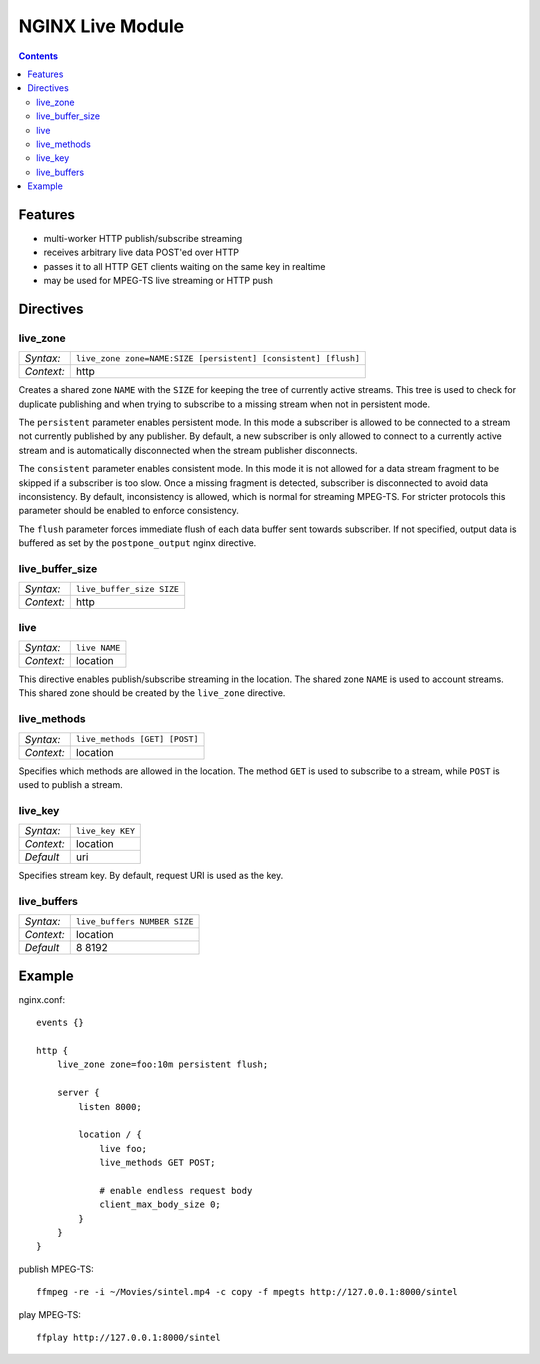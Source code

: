 =================
NGINX Live Module
=================


.. contents::


Features
========

- multi-worker HTTP publish/subscribe streaming
- receives arbitrary live data POST'ed over HTTP
- passes it to all HTTP GET clients waiting on the same key in realtime
- may be used for MPEG-TS live streaming or HTTP push


Directives
==========


live_zone
---------

========== ====
*Syntax:*  ``live_zone zone=NAME:SIZE [persistent] [consistent] [flush]``
*Context:* http
========== ====

Creates a shared zone ``NAME`` with the ``SIZE`` for keeping the tree of
currently active streams.  This tree is used to check for duplicate
publishing and when trying to subscribe to a missing stream when not in
persistent mode.

The ``persistent`` parameter enables persistent mode.  In this mode a
subscriber is allowed to be connected to a stream not currently published
by any publisher.  By default, a new subscriber is only allowed to connect
to a currently active stream and is automatically disconnected when the
stream publisher disconnects.

The ``consistent`` parameter enables consistent mode.  In this mode it is not
allowed for a data stream fragment to be skipped if a subscriber is too slow.
Once a missing fragment is detected, subscriber is disconnected to avoid
data inconsistency.  By default, inconsistency is allowed, which is normal
for streaming MPEG-TS.  For stricter protocols this parameter should be
enabled to enforce consistency.

The ``flush`` parameter forces immediate flush of each data buffer sent
towards subscriber.  If not specified, output data is buffered as set by the
``postpone_output`` nginx directive.


live_buffer_size
----------------

========== ====
*Syntax:*  ``live_buffer_size SIZE``
*Context:* http
========== ====


live
----

========== ========
*Syntax:*  ``live NAME``
*Context:* location
========== ========

This directive enables publish/subscribe streaming in the location.  The shared
zone ``NAME`` is used to account streams.  This shared zone should be created
by the ``live_zone`` directive.


live_methods
------------

========== ========
*Syntax:*  ``live_methods [GET] [POST]``
*Context:* location
========== ========

Specifies which methods are allowed in the location.  The method ``GET`` is
used to subscribe to a stream, while ``POST`` is used to publish a stream.


live_key
--------

========== ========
*Syntax:*  ``live_key KEY``
*Context:* location
*Default*  uri
========== ========

Specifies stream key.  By default, request URI is used as the key.


live_buffers
------------

========== ========
*Syntax:*  ``live_buffers NUMBER SIZE``
*Context:* location
*Default*  8 8192
========== ========


Example
=======

nginx.conf::

    events {}

    http {
        live_zone zone=foo:10m persistent flush;

        server {
            listen 8000;

            location / {
                live foo;
                live_methods GET POST;

                # enable endless request body
                client_max_body_size 0;
            }
        }
    }

publish MPEG-TS::

    ffmpeg -re -i ~/Movies/sintel.mp4 -c copy -f mpegts http://127.0.0.1:8000/sintel

play MPEG-TS::

    ffplay http://127.0.0.1:8000/sintel

